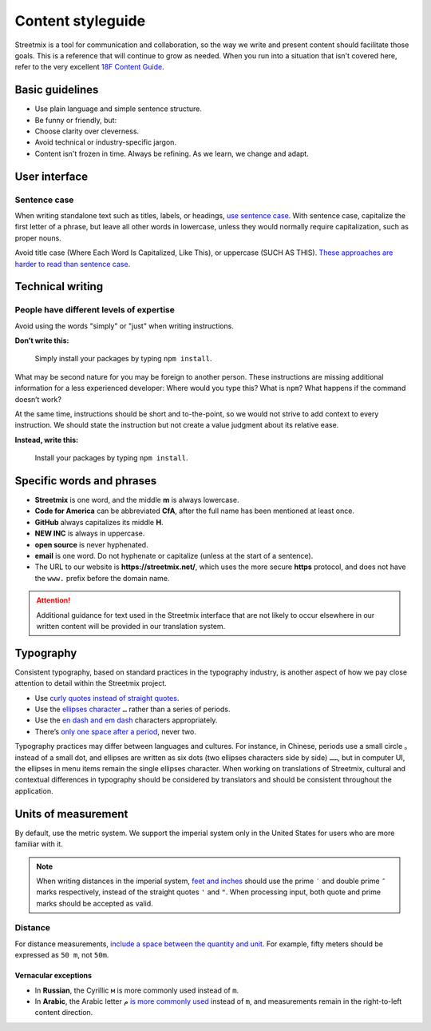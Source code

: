Content styleguide
==================

Streetmix is a tool for communication and collaboration, so the way we write and present content should facilitate those goals. This is a reference that will continue to grow as needed. When you run into a situation that isn't covered here, refer to the very excellent `18F Content Guide`_.

.. _18F Content Guide: https://content-guide.18f.gov/


Basic guidelines
----------------

- Use plain language and simple sentence structure.
- Be funny or friendly, but:
- Choose clarity over cleverness.
- Avoid technical or industry-specific jargon.
- Content isn't frozen in time. Always be refining. As we learn, we change and adapt.


User interface
--------------

Sentence case
+++++++++++++

When writing standalone text such as titles, labels, or headings, `use sentence case <https://medium.design/a-thorough-detailed-comprehensive-methodical-guide-to-capitalizing-strings-in-our-user-interface-11b39da146f3>`_. With sentence case, capitalize the first letter of a phrase, but leave all other words in lowercase, unless they would normally require capitalization, such as proper nouns.

Avoid title case (Where Each Word Is Capitalized, Like This), or uppercase (SUCH AS THIS). `These approaches are harder to read than sentence case <https://medium.com/@jsaito/making-a-case-for-letter-case-19d09f653c98>`_.


Technical writing
-----------------

People have different levels of expertise
+++++++++++++++++++++++++++++++++++++++++

Avoid using the words "simply" or "just" when writing instructions. 

**Don’t write this:**

  Simply install your packages by typing ``npm install``.

What may be second nature for you may be foreign to another person. These instructions are missing additional information for a less experienced developer: Where would you type this? What is ``npm``? What happens if the command doesn’t work?

At the same time, instructions should be short and to-the-point, so we would not strive to add context to every instruction. We should state the instruction but not create a value judgment about its relative ease.

**Instead, write this:**

  Install your packages by typing ``npm install``.


Specific words and phrases
--------------------------

- **Streetmix** is one word, and the middle **m** is always lowercase.
- **Code for America** can be abbreviated **CfA**, after the full name has been mentioned at least once.
- **GitHub** always capitalizes its middle **H**.
- **NEW INC** is always in uppercase.
- **open source** is never hyphenated.
- **email** is one word. Do not hyphenate or capitalize (unless at the start of a sentence).
- The URL to our website is **https://streetmix.net/**, which uses the more secure **https** protocol, and does not have the ``www.`` prefix before the domain name.

.. attention::

   Additional guidance for text used in the Streetmix interface that are not likely to occur elsewhere in our written content will be provided in our translation system.


Typography
----------

Consistent typography, based on standard practices in the typography industry, is another aspect of how we pay close attention to detail within the Streetmix project.

- Use `curly quotes instead of straight quotes <https://practicaltypography.com/straight-and-curly-quotes.html>`_.
- Use the `ellipses character <https://practicaltypography.com/ellipses.html>`_ ``…`` rather than a series of periods.
- Use the `en dash and em dash <https://practicaltypography.com/hyphens-and-dashes.html>`_ characters appropriately.
- There’s `only one space after a period <https://slate.com/technology/2011/01/two-spaces-after-a-period-why-you-should-never-ever-do-it.html>`_, never two.

Typography practices may differ between languages and cultures. For instance, in Chinese, periods use a small circle ``。`` instead of a small dot, and ellipses are written as six dots (two ellipses characters side by side) ``……``, but in computer UI, the ellipses in menu items remain the single ellipses character. When working on translations of Streetmix, cultural and contextual differences in typography should be considered by translators and should be consistent throughout the application.


Units of measurement
--------------------

By default, use the metric system. We support the imperial system only in the United States for users who are more familiar with it.

.. note::

   When writing distances in the imperial system, `feet and inches <https://practicaltypography.com/foot-and-inch-marks.html>`_ should use the prime ``′`` and double prime ``″`` marks respectively, instead of the straight quotes ``'`` and ``"``. When processing input, both quote and prime marks should be accepted as valid.


Distance
++++++++

For distance measurements, `include a space between the quantity and unit <https://www.nist.gov/pml/weights-and-measures/writing-metric-units>`_. For example, fifty meters should be expressed as ``50 m``, not ``50m``.


Vernacular exceptions
~~~~~~~~~~~~~~~~~~~~~

- In **Russian**, the Cyrillic ``м`` is more commonly used instead of ``m``.
- In **Arabic**, the Arabic letter ``م`` `is more commonly used <https://en.wikipedia.org/wiki/Modern_Arabic_mathematical_notation#Mathematical_constants_and_units>`_ instead of ``m``, and measurements remain in the right-to-left content direction.


